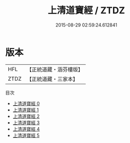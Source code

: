 #+TITLE: 上清道寶經 / ZTDZ

#+DATE: 2015-08-29 02:59:24.612841
* 版本
 |       HFL|【正統道藏・涵芬樓版】|
 |      ZTDZ|【正統道藏・三家本】|
目次
 - [[file:KR5g0162_000.txt][上清道寶經 0]]
 - [[file:KR5g0162_001.txt][上清道寶經 1]]
 - [[file:KR5g0162_002.txt][上清道寶經 2]]
 - [[file:KR5g0162_003.txt][上清道寶經 3]]
 - [[file:KR5g0162_004.txt][上清道寶經 4]]
 - [[file:KR5g0162_005.txt][上清道寶經 5]]
